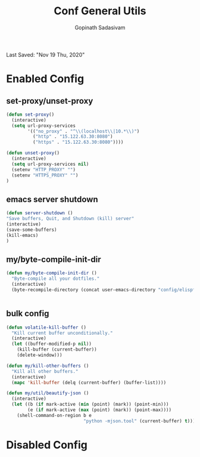 #+TITLE: Conf General Utils
#+AUTHOR: Gopinath Sadasivam
#+BABEL: :cache yes
Last Saved: "Nov 19 Thu, 2020"


* Enabled Config
 :PROPERTIES:
 :header-args: :tangle yes
 :END:


** set-proxy/unset-proxy

#+BEGIN_SRC emacs-lisp
(defun set-proxy()
  (interactive)
  (setq url-proxy-services
        '(("no_proxy" . "^\\(localhost\\|10.*\\)")
          ("http" . "15.122.63.30:8080")
          ("https" . "15.122.63.30:8080"))))

(defun unset-proxy()
  (interactive)
  (setq url-proxy-services nil)
  (setenv "HTTP_PROXY" "")
  (setenv "HTTPS_PROXY" "")
)
#+END_SRC

** emacs server shutdown
#+BEGIN_SRC emacs-lisp
(defun server-shutdown ()
"Save buffers, Quit, and Shutdown (kill) server"
(interactive)
(save-some-buffers)
(kill-emacs)
)
#+END_SRC

** my/byte-compile-init-dir

#+BEGIN_SRC emacs-lisp
(defun my/byte-compile-init-dir ()
  "Byte-compile all your dotfiles."
  (interactive)
  (byte-recompile-directory (concat user-emacs-directory "config/elispfiles/") 0))


#+END_SRC
** bulk config
#+BEGIN_SRC emacs-lisp
(defun volatile-kill-buffer ()
  "Kill current buffer unconditionally."
  (interactive)
  (let ((buffer-modified-p nil))
    (kill-buffer (current-buffer))
    (delete-window)))

(defun my/kill-other-buffers ()
  "Kill all other buffers."
  (interactive)
  (mapc 'kill-buffer (delq (current-buffer) (buffer-list))))

(defun my/util/beautify-json ()
  (interactive)
  (let ((b (if mark-active (min (point) (mark)) (point-min)))
        (e (if mark-active (max (point) (mark)) (point-max))))
    (shell-command-on-region b e
                             "python -mjson.tool" (current-buffer) t)))
#+END_SRC
* Disabled Config
 :PROPERTIES:
 :header-args: :tangle no
 :END:

